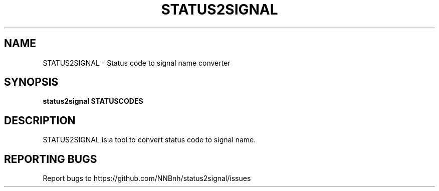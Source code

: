 .TH STATUS2SIGNAL "1" "2021" "NNB" "User Commands"
.SH NAME
STATUS2SIGNAL \- Status code to signal name converter
.SH SYNOPSIS
.B status2signal STATUSCODES
.SH DESCRIPTION
STATUS2SIGNAL is a tool to convert status code to signal name.
.SH REPORTING BUGS
Report bugs to https://github.com/NNBnh/status2signal/issues
